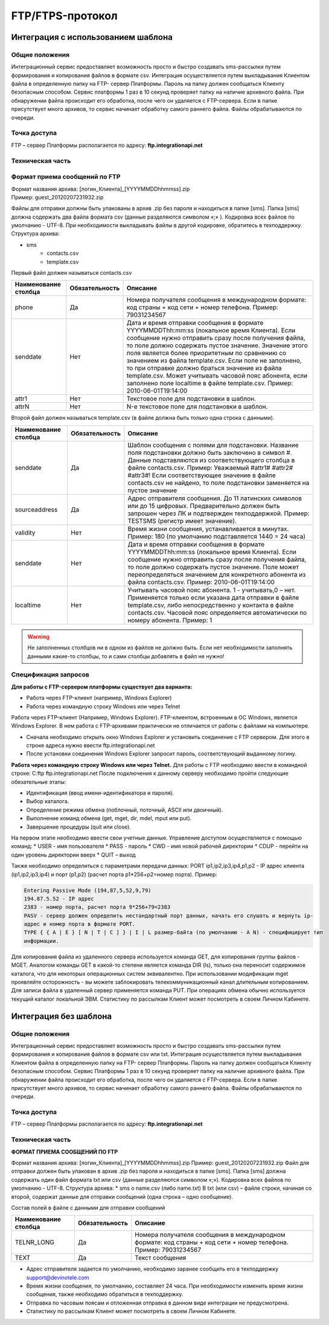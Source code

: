 
FTP/FTPS-протокол
=================

Интеграция с использованием шаблона
~~~~~~~~~~~~~~~~~~~~~~~~~~~~~~~~~~~

Общие положения
---------------

Интеграционный сервис предоставляет возможность просто и быстро создавать sms-рассылки путем формирования и копирования файлов в формате csv. Интеграция осуществляется путем выкладывания Клиентом файла в определенную папку на FTP- сервер Платформы. Пароль на папку должен сообщаться Клиенту безопасным способом. Сервис платформы 1 раз в 10 секунд проверяет папку на наличие архивного файла. При обнаружении файла происходит его обработка, после чего он удаляется с FTP-сервера. Если в папке присутствует много архивов, то сервис начинает обработку самого раннего файла. Файлы обрабатываются по очереди. 

Точка доступа
-------------

FTP – сервер Платформы располагается по адресу: **ftp.integrationapi.net**

Техническая часть
-----------------

Формат приема сообщений по FTP
------------------------------

| Формат названия архива: [логин_Клиента]_[YYYYMMDDhhmmss].zip
| Пример: guest_20120207231932.zip

Файлы для отправки должны быть упакованы в архив .zip без пароля и находиться в папке [sms]. Папка [sms] должна содержать два файла формата csv (данные разделяются символом «;» ). Кодировка всех файлов по умолчанию - UTF-8. При необходимости выкладывать файлы в другой кодировке, обратитесь в техподдержку. Структура архива:

* sms
    * contacts.csv
    * template.csv 

Первый файл должен называться contacts.csv

+----------------------+----------------+---------------------------------------------------------------------------+
| Наименование столбца | Обязательность |    Описание                                                               |
+======================+================+===========================================================================+
| phone                |  Да            |  Номера получателя сообщения в международном формате: код страны +        |
|                      |                |  код сети + номер телефона. Пример: 79031234567                           |
+----------------------+----------------+---------------------------------------------------------------------------+
| senddate             |  Нет           |  Дата и время отправки сообщения в формате YYYYMMDDThh:mm:ss              |
|                      |                |  (локальное время Клиента). Если сообщение нужно отправить сразу после    |
|                      |                |  получения файла, то поле должно содержать пустое значение. Значение этого| 
|                      |                |  поля является более приоритетным по сравнению со значением из файла      |
|                      |                |  template.csv. Если поле не заполнено, то при отправке должно браться     |
|                      |                |  значение из файла template.csv. Может учитывать часовой пояс абонента,   |
|                      |                |  если заполнено поле localtime в файле template.csv.                      |
|                      |                |  Пример: 2010-06-01T19:14:00                                              |
+----------------------+----------------+---------------------------------------------------------------------------+
| attr1                |  Нет           | Текстовое поле для подстановки в шаблон.                                  |
+----------------------+----------------+---------------------------------------------------------------------------+
| attrN                |  Нет           | N-е текстовое поле для подстановки в шаблон.                              |
+----------------------+----------------+---------------------------------------------------------------------------+

Второй файл должен называться template.csv (в файле должна быть только одна строка с данными).

+----------------------+----------------+---------------------------------------------------------------------------+
| Наименование столбца | Обязательность |    Описание                                                               |
+======================+================+===========================================================================+
| senddate             |  Да            | Шаблон сообщения с полями для подстановки. Название поля подстановки      |
|                      |                | должно быть заключено в символ #. Данные подставляются из                 |
|                      |                | соответствующего столбца в файле contacts.csv. Пример: Уважаемый          |
|                      |                | #attr1# #attr2# #attr3#! Если соответствующее значение в файле            |
|                      |                | contacts.csv не найдено, то поле подстановки заменяется на пустое значение|
+----------------------+----------------+---------------------------------------------------------------------------+
| sourceaddress        |  Да            | Адрес отправителя сообщения. До 11 латинских символов или до 15 цифровых. |
|                      |                | Предварительно должен быть запрошен через ЛК и подтвержден техподдержкой. |
|                      |                | Пример: TESTSMS (регистр имеет значение).                                 |
+----------------------+----------------+---------------------------------------------------------------------------+
| validity             | Нет            | Время жизни сообщения, устанавливается в минутах. Пример: 180             |
|                      |                | (по умолчанию подставляется 1440 = 24 часа)                               |
+----------------------+----------------+---------------------------------------------------------------------------+
| senddate             | Нет            | Дата и время отправки сообщения в формате YYYYMMDDThh:mm:ss               |
|                      |                | (локальное время Клиента). Если сообщение нужно отправить сразу после     |
|                      |                | получения файла, то поле должно содержать пустое значение.                |
|                      |                | Поле может переопределяться значением для конкретного абонента из файла   |
|                      |                | contacts.csv. Пример: 2010-06-01T19:14:00                                 |
+----------------------+----------------+---------------------------------------------------------------------------+
| localtime            | Нет            | Учитывать часовой пояс абонента.                                          |
|                      |                | 1 - учитывать,0 – нет.                                                    |
|                      |                | Применяется только если указана дата отправки в файле template.csv, либо  |
|                      |                | непосредственно у контакта в файле contacts.csv. Часовой пояс определяется| 
|                      |                | автоматически по номеру абонента. Пример: 1                               |
+----------------------+----------------+---------------------------------------------------------------------------+


.. warning:: Не заполненных столбцов ни в одном из файлов не должно быть. Если нет необходимости заполнять данными какие-то столбцы, то и сами столбцы добавлять в файл не нужно!

Спецификация запросов
---------------------

**Для работы с FTP-сервером платформы существует два варианта:**

* Работа через FTP-клиент (например, Windows Explorer)
* Работа через командную строку Windows или через Telnet

Работа через FTP-клиент (Например, Windows Explorer).
FTP-клиентом, встроенным в ОС Windows, является Windows Explorer. В нем работа с FTP-архивами практически не отличается от работы с файлами на компьютере.

* Сначала необходимо открыть окно Windows Explorer и установить соединение с FTP сервером. Для этого в строке адреса нужно ввести ftp.integrationapi.net
* После установки соединения Windows Explorer запросит пароль, соответствующий выданному логину.

**Работа через командную строку Windows или через Telnet.**
Для работы с FTP необходимо ввести в командной строке: C:\ ftp ftp.integrationapi.net
После подключения к данному серверу необходимо пройти следующие обязательные этапы:

* Идентификация (ввод имени-идентификатора и пароля).
* Выбор каталога.
* Определение режима обмена (поблочный, поточный, ASCII или двоичный).
* Выполнение команд обмена (get, mget, dir, mdel, mput или put).
* Завершение процедуры (quit или close).

На первом этапе необходимо ввести свои учетные данные. Управление доступом осуществляется с помощью команд:
* USER - имя пользователя
* PASS - пароль
* CWD - имя новой рабочей директории
* CDUP - перейти на один уровень директории вверх
* QUIT – выход

Также необходимо определиться с параметрами передачи данных: PORT ip1,ip2,ip3,ip4,p1,p2 - IP адрес клиента (ip1,ip2,ip3,ip4) и порт (p1,p2) (расчет порта p1*256+p2=номер порта). Пример:

.. code-block:: json

    Entering Passive Mode (194,87,5,52,9,79) 
    194.87.5.52 - IP адрес
    2383 - номер порта, расчет порта 9*256+79=2383
    PASV - сервер должен определить нестандартный порт данных, начать его слушать и вернуть ip-
    адрес и номер порта в формате PORT.
    TYPE { { A | E } [ N | T | C ] } | I | L размер-байта (по умолчанию - A N) - специфицирует тип
    информации.
    

Для копирования файла из удаленного сервера используется команда GET, для копирования группы файлов - MGET. Аналогом команды GET в какой-то степени является команда DIR (ls), только она переносит содержимое каталога, что для некоторых операционных систем эквивалентно. При использовании модификации mget проявляйте осторожность - вы можете заблокировать телекоммуникационный канал длительным копированием. Для записи файла в удаленный сервер применяется команда PUT. При операциях обмена обычно используется текущий каталог локальной ЭВМ. Статистику по рассылкам Клиент может посмотреть в своем Личном Кабинете.


Интеграция без шаблона
~~~~~~~~~~~~~~~~~~~~~~

Общие положения
---------------

Интеграционный сервис предоставляет возможность просто и быстро создавать sms-рассылки путем
формирования и копирования файлов в формате csv или txt.
Интеграция осуществляется путем выкладывания Клиентом файла в определенную папку на FTP-
сервер Платформы. Пароль на папку должен сообщаться Клиенту безопасным способом. Сервис
Платформы 1 раз в 10 секунд проверяет папку на наличие архивного файла. При обнаружении файла
происходит его обработка, после чего он удаляется с FTP-сервера. Если в папке присутствует много
архивов, то сервис начинает обработку самого раннего файла. Файлы обрабатываются по очереди.

Точка доступа
-------------

FTP – сервер Платформы располагается по адресу: **ftp.integrationapi.net**

Техническая часть
-----------------

**ФОРМАТ ПРИЕМА СООБЩЕНИЙ ПО FTP**

Формат названия архива: [логин_Клиента]_[YYYYMMDDhhmmss].zip
Пример: guest_20120207231932.zip
Файл для отправки должен быть упакован в архив .zip без пароля и находиться в папке [sms]. Папка
[sms] должна содержать один файл формата txt или csv (данные разделяются символом «;»).
Кодировка всех файлов по умолчанию - UTF-8.
Структура архива:
* sms
o name.csv (либо name.txt)
В txt (или csv) – файле строки, начиная со второй, содержат данные для отправки сообщений (одна
строка – одно сообщение).

Состав полей в файле с данными для отправки сообщений

+----------------------+----------------+---------------------------------------------------------------------------+
| Наименование столбца | Обязательность |    Описание                                                               |
+======================+================+===========================================================================+
| TELNR_LONG           |  Да            |  Номера получателя сообщения в международном формате: код страны +        |
|                      |                |  код сети + номер телефона. Пример: 79031234567                           |
+----------------------+----------------+---------------------------------------------------------------------------+
| TEXT                 |  Да            | Текст сообщения                                                           |
+----------------------+----------------+---------------------------------------------------------------------------+

* Адрес отправителя задается по умолчанию, необходимо заранее сообщить его в техподдержку support@devinotele.com
* Время жизни сообщения, по умолчанию, составляет 24 часа. При необходимости изменить время жизни сообщения, также необходимо обратиться в техподдержку.
* Отправка по часовым поясам и отложенная отправка в данном виде интеграции не предусмотрена.
* Статистику по рассылкам Клиент может посмотреть в своем Личном Кабинете.
